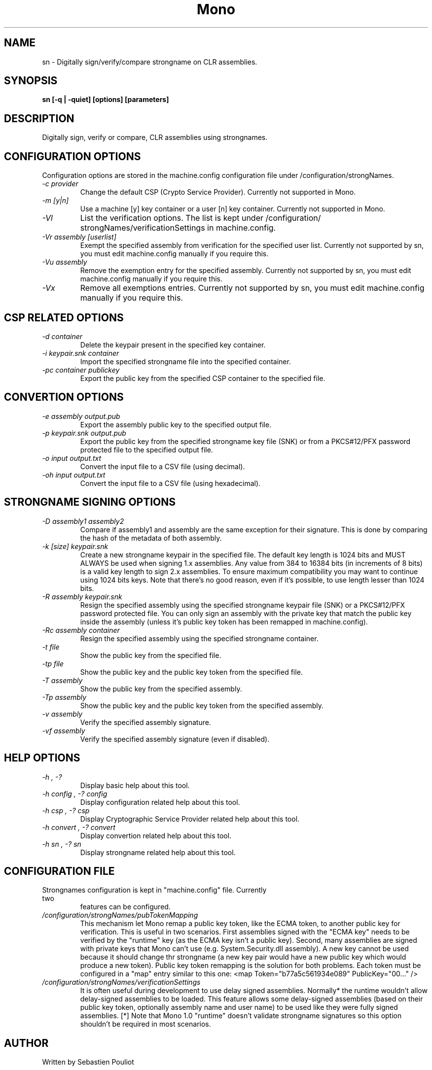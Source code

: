 .\" 
.\" sn manual page.
.\" Copyright 2003 Motus Technologies
.\" Copyright (C) 2004-2005 Novell, Inc (http://www.novell.com)
.\" Author:
.\"   Sebastien Pouliot <sebastien@ximian.com>
.\"
.TH Mono "sn"
.SH NAME
sn \- Digitally sign/verify/compare strongname on CLR assemblies.
.SH SYNOPSIS
.PP
.B sn [-q | -quiet] [options] [parameters]
.SH DESCRIPTION
Digitally sign, verify or compare, CLR assemblies using strongnames. 
.SH CONFIGURATION OPTIONS
Configuration options are stored in the machine.config configuration file
under /configuration/strongNames.
.TP
.I "-c provider"
Change the default CSP (Crypto Service Provider). Currently not supported
in Mono.
.TP
.I "-m [y|n]"
Use a machine [y] key container or a user [n] key container. Currently not
supported in Mono.
.TP
.I "-Vl"
List the verification options. The list is kept under /configuration/
strongNames/verificationSettings in machine.config.
.TP
.I "-Vr assembly [userlist]"
Exempt the specified assembly from verification for the specified user list.
Currently not supported by sn, you must edit machine.config manually if you
require this.
.TP
.I "-Vu assembly"
Remove the exemption entry for the specified assembly. Currently not 
supported by sn, you must edit machine.config manually if you require this.
.TP
.I "-Vx"
Remove all exemptions entries. Currently not supported by sn, you must edit 
machine.config manually if you require this.
.SH CSP RELATED OPTIONS
.TP
.I "-d container"
Delete the keypair present in the specified key container.
.TP
.I "-i keypair.snk container"
Import the specified strongname file into the specified container.
.TP
.I "-pc container publickey"
Export the public key from the specified CSP container to the specified file.
.SH CONVERTION OPTIONS
.TP
.I "-e assembly output.pub"
Export the assembly public key to the specified output file.
.TP
.I "-p keypair.snk output.pub"
Export the public key from the specified strongname key file (SNK) or from
a PKCS#12/PFX password protected file to the specified output file.
.TP
.I "-o input output.txt"
Convert the input file to a CSV file (using decimal).
.TP
.I "-oh input output.txt"
Convert the input file to a CSV file (using hexadecimal).
.SH STRONGNAME SIGNING OPTIONS
.TP
.I "-D assembly1 assembly2"
Compare if assembly1 and assembly are the same exception for their signature.
This is done by comparing the hash of the metadata of both assembly.
.TP
.I "-k [size] keypair.snk"
Create a new strongname keypair in the specified file. The default key 
length is 1024 bits and MUST ALWAYS be used when signing 1.x assemblies. 
Any value from 384 to 16384 bits (in increments of 8 bits) is a valid key 
length to sign 2.x assemblies. To ensure maximum compatibility you may 
want to continue using 1024 bits keys. Note that there's no good reason, 
even if it's possible, to use length lesser than 1024 bits.
.TP
.I "-R assembly keypair.snk"
Resign the specified assembly using the specified strongname keypair file 
(SNK) or a PKCS#12/PFX password protected file. You can only sign an 
assembly with the private key that match the public key inside the assembly
(unless it's public key token has been remapped in machine.config).
.TP
.I "-Rc assembly container"
Resign the specified assembly using the specified strongname container.
.TP
.I "-t file"
Show the public key from the specified file.
.TP
.I "-tp file"
Show the public key and the public key token from the specified file.
.TP
.I "-T assembly"
Show the public key from the specified assembly.
.TP
.I "-Tp assembly"
Show the public key and the public key token from the specified assembly.
.TP
.I "-v assembly"
Verify the specified assembly signature.
.TP
.I "-vf assembly"
Verify the specified assembly signature (even if disabled).
.SH HELP OPTIONS
.TP
.I "-h", "-?"
Display basic help about this tool.
.TP
.I "-h config", "-? config"
Display configuration related help about this tool.
.TP
.I "-h csp", "-? csp"
Display Cryptographic Service Provider related help about this tool.
.TP
.I "-h convert", "-? convert"
Display convertion related help about this tool.
.TP
.I "-h sn", "-? sn"
Display strongname related help about this tool.
.SH CONFIGURATION FILE
.TP
Strongnames configuration is kept in "machine.config" file. Currently two 
features can be configured.
.TP
.I "/configuration/strongNames/pubTokenMapping"
This mechanism let Mono remap a public key token, like the ECMA token, to
another public key for verification. This is useful in two scenarios. First 
assemblies signed with the "ECMA key" needs to be verified by the "runtime"
key (as the ECMA key isn't a public key). Second, many assemblies are signed
with private keys that Mono can't use (e.g. System.Security.dll assembly).
A new key cannot be used because it should change thr strongname (a new key 
pair would have a new public key which would produce a new token). Public 
key token remapping is the solution for both problems. Each token must be
configured in a "map" entry similar to this one: <map Token="b77a5c561934e089" 
PublicKey="00..." />
.TP
.I "/configuration/strongNames/verificationSettings"
It is often useful during development to use delay signed assemblies. 
Normally* the runtime wouldn't allow delay-signed assemblies to be loaded.
This feature allows some delay-signed assemblies (based on their public key
token, optionally assembly name and user name) to be used like they were 
fully signed assemblies. [*] Note that Mono 1.0 "runtime" doesn't validate 
strongname signatures so this option shouldn't be required in most scenarios.
.SH AUTHOR
Written by Sebastien Pouliot
.SH COPYRIGHT
Copyright (C) 2003 Motus Technologies. 
Copyright (C) 2004 Novell. 
Released under BSD license.
.SH MAILING LISTS
Visit http://lists.ximian.com/mailman/listinfo/mono-list for details.
.SH WEB SITE
Visit http://www.mono-project.com for details
.SH SEE ALSO
.BR secutil(1)
